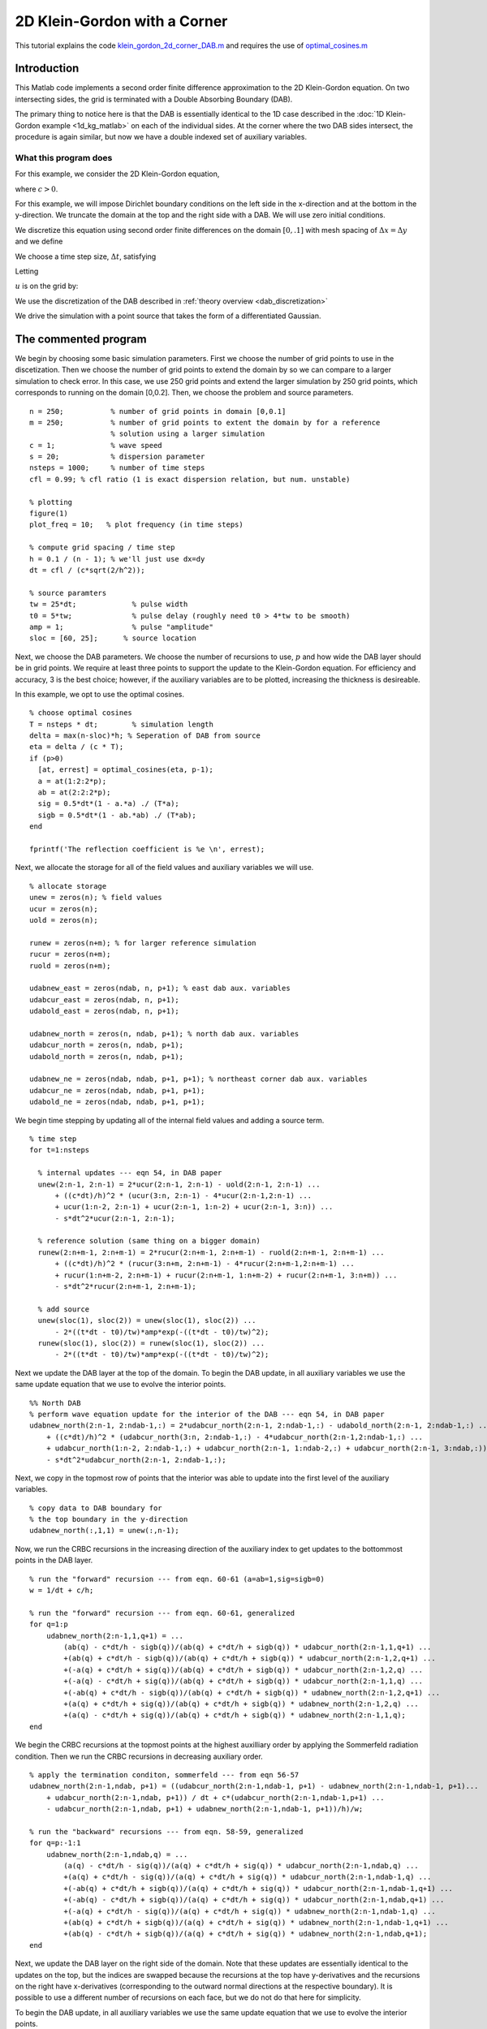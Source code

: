 .. highlight:: matlab

*****************************
2D Klein-Gordon with a Corner
*****************************

This tutorial explains the code `klein_gordon_2d_corner_DAB.m <https://bitbucket.org/rbcpack/rbcpack/src/default/YeeCRBC/Matlab/klein_gordon_2d_corner_DAB.m>`_ and requires the use of `optimal_cosines.m <https://bitbucket.org/rbcpack/rbcpack/src/default/YeeCRBC/Matlab/optimal_cosines.m>`_

Introduction
============

This Matlab code implements a second order finite difference approximation to
the 2D Klein-Gordon equation. On two intersecting sides, the grid is terminated 
with a Double Absorbing Boundary (DAB).

The primary thing to notice here is that the DAB is essentially identical to the
1D case described in the :doc:`1D Klein-Gordon example <1d_kg_matlab>` on each
of the individual sides. At the corner where the two DAB sides intersect, the 
procedure is again similar, but now we have a double indexed set of auxiliary
variables.

What this program does
----------------------

For this example, we consider the 2D Klein-Gordon equation,

.. math::
  :nowrap:

  \begin{align}
    \frac{d^2 u}{d t^2} &= c^2 \left(\frac{d^2 u}{d x^2} + \frac{d^2 u}{d y^2} \right) - su,
  \end{align}

where :math:`c>0`.

For this example, we will impose Dirichlet boundary conditions on the left side
in the x-direction and at the bottom in the y-direction. We truncate the domain 
at the top and the right side with a DAB. We will use zero initial conditions.

.. math::
  :nowrap:

  \begin{align}
    u(x,y,0) = 0, \\
    \frac{du}{dt}(x,y,0) = 0, \\
    u(0,y,t) = 0, \\
    u(x,0,t) = 0.
  \end{align}

.. _discretization:

We discretize this equation using second order finite differences on the 
domain :math:`[0, .1]` with mesh spacing of :math:`\Delta x = \Delta y` and we define

.. math::
  :nowrap:

  \begin{align}
    x_i &=  i\Delta x, \qquad i=0,...,n-1,
    y_i &=  i\Delta y, \qquad i=0,...,n-1,
  \end{align}

We choose a time step size, :math:`\Delta t`, satisfying

.. math::
  :nowrap:

  \begin{align}
    \Delta t \leq \frac{dx}{c \sqrt{2}}.
  \end{align}

Letting 

.. math::
  :nowrap:

  \begin{align}
    t_n = n \Delta t,
  \end{align}

:math:`u` is on the grid by:

.. math::
  :nowrap:

  \begin{align}
    \frac{u(x_i,y_j,t_{n-1}) - 2u(x_i,y_j,t_{n}) + u(x_i,y_j,t_{n+1})}{\Delta t} 
    = c\left( \frac{u(x_{i-1},y_j,t_{n}) - 2u(x_i,y_j,t_{n}) + u(x_{i+1},y_j,t_{n})}{\Delta x} 
      + \frac{u(x_{i},y_{j-1},t_{n}) - 2u(x_i,y_j,t_{n}) + u(x_{i},y_{j+1},t_{n})}{\Delta y}\right)
      - s u(x_i,y_j,t_{n}).
  \end{align}

We use the discretization of the DAB described in :ref:`theory overview <dab_discretization>`


We drive the simulation with a point source that takes the form of
a differentiated Gaussian.


The commented program
=====================

We begin by choosing some basic simulation parameters. First we choose the number
of grid points to use in the discetization. Then we choose the number of grid
points to extend the domain by so we can compare to a larger simulation to check
error. In this case, we use 250 grid points and extend the larger simulation by
250 grid points, which corresponds to running on the domain [0,0.2]. Then, we
choose the problem and source parameters. ::

  n = 250;           % number of grid points in domain [0,0.1]
  m = 250;           % number of grid points to extent the domain by for a reference
                     % solution using a larger simulation
  c = 1;             % wave speed
  s = 20;            % dispersion parameter
  nsteps = 1000;     % number of time steps
  cfl = 0.99; % cfl ratio (1 is exact dispersion relation, but num. unstable)

  % plotting
  figure(1)
  plot_freq = 10;   % plot frequency (in time steps)

  % compute grid spacing / time step
  h = 0.1 / (n - 1); % we'll just use dx=dy
  dt = cfl / (c*sqrt(2/h^2));

  % source paramters
  tw = 25*dt;             % pulse width
  t0 = 5*tw;              % pulse delay (roughly need t0 > 4*tw to be smooth)
  amp = 1;                % pulse "amplitude"
  sloc = [60, 25];      % source location

Next, we choose the DAB parameters. We choose the number of recursions to use,
:math:`p` and how wide the DAB layer should be in grid points. We require at 
least three points to support the update to the Klein-Gordon equation. For
efficiency and accuracy, 3 is the best choice; however, if the auxiliary variables
are to be plotted, increasing the thickness is desireable.

In this example, we opt to use the optimal cosines. ::

  % choose optimal cosines
  T = nsteps * dt;        % simulation length
  delta = max(n-sloc)*h; % Seperation of DAB from source
  eta = delta / (c * T);
  if (p>0)
    [at, errest] = optimal_cosines(eta, p-1);
    a = at(1:2:2*p);
    ab = at(2:2:2*p);
    sig = 0.5*dt*(1 - a.*a) ./ (T*a);
    sigb = 0.5*dt*(1 - ab.*ab) ./ (T*ab);
  end

  fprintf('The reflection coefficient is %e \n', errest);

Next, we allocate the storage for all of the field values and auxiliary variables
we will use. ::

  % allocate storage
  unew = zeros(n); % field values
  ucur = zeros(n);
  uold = zeros(n);

  runew = zeros(n+m); % for larger reference simulation
  rucur = zeros(n+m);
  ruold = zeros(n+m);

  udabnew_east = zeros(ndab, n, p+1); % east dab aux. variables
  udabcur_east = zeros(ndab, n, p+1);
  udabold_east = zeros(ndab, n, p+1);

  udabnew_north = zeros(n, ndab, p+1); % north dab aux. variables
  udabcur_north = zeros(n, ndab, p+1);
  udabold_north = zeros(n, ndab, p+1);

  udabnew_ne = zeros(ndab, ndab, p+1, p+1); % northeast corner dab aux. variables
  udabcur_ne = zeros(ndab, ndab, p+1, p+1);
  udabold_ne = zeros(ndab, ndab, p+1, p+1);

We begin time stepping by updating all of the internal field values and adding a
source term. ::

  % time step
  for t=1:nsteps
    
    % internal updates --- eqn 54, in DAB paper
    unew(2:n-1, 2:n-1) = 2*ucur(2:n-1, 2:n-1) - uold(2:n-1, 2:n-1) ...
        + ((c*dt)/h)^2 * (ucur(3:n, 2:n-1) - 4*ucur(2:n-1,2:n-1) ...
        + ucur(1:n-2, 2:n-1) + ucur(2:n-1, 1:n-2) + ucur(2:n-1, 3:n)) ...
        - s*dt^2*ucur(2:n-1, 2:n-1);
    
    % reference solution (same thing on a bigger domain)
    runew(2:n+m-1, 2:n+m-1) = 2*rucur(2:n+m-1, 2:n+m-1) - ruold(2:n+m-1, 2:n+m-1) ...
        + ((c*dt)/h)^2 * (rucur(3:n+m, 2:n+m-1) - 4*rucur(2:n+m-1,2:n+m-1) ...
        + rucur(1:n+m-2, 2:n+m-1) + rucur(2:n+m-1, 1:n+m-2) + rucur(2:n+m-1, 3:n+m)) ...
        - s*dt^2*rucur(2:n+m-1, 2:n+m-1);
    
    % add source
    unew(sloc(1), sloc(2)) = unew(sloc(1), sloc(2)) ...
        - 2*((t*dt - t0)/tw)*amp*exp(-((t*dt - t0)/tw)^2);
    runew(sloc(1), sloc(2)) = runew(sloc(1), sloc(2)) ...
        - 2*((t*dt - t0)/tw)*amp*exp(-((t*dt - t0)/tw)^2);

Next we update the DAB layer at the top of the domain. To begin the DAB update, 
in all auxiliary variables we use the same update equation that we use to evolve
the interior points. ::
    
    %% North DAB
    % perform wave equation update for the interior of the DAB --- eqn 54, in DAB paper
    udabnew_north(2:n-1, 2:ndab-1,:) = 2*udabcur_north(2:n-1, 2:ndab-1,:) - udabold_north(2:n-1, 2:ndab-1,:) ...
        + ((c*dt)/h)^2 * (udabcur_north(3:n, 2:ndab-1,:) - 4*udabcur_north(2:n-1,2:ndab-1,:) ...
        + udabcur_north(1:n-2, 2:ndab-1,:) + udabcur_north(2:n-1, 1:ndab-2,:) + udabcur_north(2:n-1, 3:ndab,:)) ...
        - s*dt^2*udabcur_north(2:n-1, 2:ndab-1,:);

Next, we copy in the topmost row of points that the interior was able to update
into the first level of the auxiliary variables. ::
    
    % copy data to DAB boundary for
    % the top boundary in the y-direction
    udabnew_north(:,1,1) = unew(:,n-1);

Now, we run the CRBC recursions in the increasing direction of the auxiliary 
index to get updates to the bottommost points in the DAB layer. ::
    
    % run the "forward" recursion --- from eqn. 60-61 (a=ab=1,sig=sigb=0)
    w = 1/dt + c/h;
    
    % run the "forward" recursion --- from eqn. 60-61, generalized
    for q=1:p
        udabnew_north(2:n-1,1,q+1) = ...
            (ab(q) - c*dt/h - sigb(q))/(ab(q) + c*dt/h + sigb(q)) * udabcur_north(2:n-1,1,q+1) ...
            +(ab(q) + c*dt/h - sigb(q))/(ab(q) + c*dt/h + sigb(q)) * udabcur_north(2:n-1,2,q+1) ...
            +(-a(q) + c*dt/h + sig(q))/(ab(q) + c*dt/h + sigb(q)) * udabcur_north(2:n-1,2,q) ...
            +(-a(q) - c*dt/h + sig(q))/(ab(q) + c*dt/h + sigb(q)) * udabcur_north(2:n-1,1,q) ...
            +(-ab(q) + c*dt/h - sigb(q))/(ab(q) + c*dt/h + sigb(q)) * udabnew_north(2:n-1,2,q+1) ...
            +(a(q) + c*dt/h + sig(q))/(ab(q) + c*dt/h + sigb(q)) * udabnew_north(2:n-1,2,q) ...
            +(a(q) - c*dt/h + sig(q))/(ab(q) + c*dt/h + sigb(q)) * udabnew_north(2:n-1,1,q);
    end

We begin the CRBC recursions at the topmost points at the highest auxilliary order by
applying the Sommerfeld radiation condition. Then we run the CRBC recursions in
decreasing auxiliary order. ::
    
    % apply the termination conditon, sommerfeld --- from eqn 56-57
    udabnew_north(2:n-1,ndab, p+1) = ((udabcur_north(2:n-1,ndab-1, p+1) - udabnew_north(2:n-1,ndab-1, p+1)...
        + udabcur_north(2:n-1,ndab, p+1)) / dt + c*(udabcur_north(2:n-1,ndab-1,p+1) ...
        - udabcur_north(2:n-1,ndab, p+1) + udabnew_north(2:n-1,ndab-1, p+1))/h)/w;
    
    % run the "backward" recursions --- from eqn. 58-59, generalized
    for q=p:-1:1
        udabnew_north(2:n-1,ndab,q) = ...
            (a(q) - c*dt/h - sig(q))/(a(q) + c*dt/h + sig(q)) * udabcur_north(2:n-1,ndab,q) ...
            +(a(q) + c*dt/h - sig(q))/(a(q) + c*dt/h + sig(q)) * udabcur_north(2:n-1,ndab-1,q) ...
            +(-ab(q) + c*dt/h + sigb(q))/(a(q) + c*dt/h + sig(q)) * udabcur_north(2:n-1,ndab-1,q+1) ...
            +(-ab(q) - c*dt/h + sigb(q))/(a(q) + c*dt/h + sig(q)) * udabcur_north(2:n-1,ndab,q+1) ...
            +(-a(q) + c*dt/h - sig(q))/(a(q) + c*dt/h + sig(q)) * udabnew_north(2:n-1,ndab-1,q) ...
            +(ab(q) + c*dt/h + sigb(q))/(a(q) + c*dt/h + sig(q)) * udabnew_north(2:n-1,ndab-1,q+1) ...
            +(ab(q) - c*dt/h + sigb(q))/(a(q) + c*dt/h + sig(q)) * udabnew_north(2:n-1,ndab,q+1);
    end

Next, we update the DAB layer on the right side of the domain. Note that these
updates are essentially identical to the updates on the top, but the indices 
are swapped because the recursions at the top have y-derivatives and the 
recursions on the right have x-derivatives (corresponding to the outward normal
directions at the respective boundary). It is possible to use a different number
of recursions on each face, but we do not do that here for simplicity.

To begin the DAB update, 
in all auxiliary variables we use the same update equation that we use to evolve
the interior points. ::
    
    %% East DAB
    % perform wave equation update for the interior of the DAB --- eqn 54, in DAB paper
    udabnew_east(2:ndab-1, 2:n-1,:) = 2*udabcur_east(2:ndab-1, 2:n-1,:) - udabold_east(2:ndab-1, 2:n-1, :) ...
        + ((c*dt)/h)^2 * (udabcur_east(3:ndab, 2:n-1, :) - 4*udabcur_east(2:ndab-1, 2:n-1,:) ...
        + udabcur_east(1:ndab-2, 2:n-1,:) + udabcur_east(2:ndab-1, 1:n-2,:) + udabcur_east(2:ndab-1, 3:n,:))...
        - s*dt^2*udabcur_east(2:ndab-1, 2:n-1,:);
    

Next, we copy in the rightmost column of points that the interior was able to update
into the first level of the auxiliary variables. ::
    
    % copy data to DAB boundary for
    % the right boundary in the x-direction
    udabnew_east(1,:,1) = unew(n-1,:);

Now, we run the CRBC recursions in the increasing direction of the auxiliary 
index to get updates to the leftmost points in the DAB layer. ::
    
    % run the "forward" recursion --- from eqn. 60-61, generalized
    for q=1:p
        udabnew_east(1,2:n-1,q+1) = ...
            (ab(q) - c*dt/h - sigb(q))/(ab(q) + c*dt/h + sigb(q)) * udabcur_east(1,2:n-1,q+1) ...
            +(ab(q) + c*dt/h - sigb(q))/(ab(q) + c*dt/h + sigb(q)) * udabcur_east(2,2:n-1,q+1) ...
            +(-a(q) + c*dt/h + sig(q))/(ab(q) + c*dt/h + sigb(q)) * udabcur_east(2,2:n-1,q) ...
            +(-a(q) - c*dt/h + sig(q))/(ab(q) + c*dt/h + sigb(q)) * udabcur_east(1,2:n-1,q) ...
            +(-ab(q) + c*dt/h - sigb(q))/(ab(q) + c*dt/h + sigb(q)) * udabnew_east(2,2:n-1,q+1) ...
            +(a(q) + c*dt/h + sig(q))/(ab(q) + c*dt/h + sigb(q)) * udabnew_east(2,2:n-1,q) ...
            +(a(q) - c*dt/h + sig(q))/(ab(q) + c*dt/h + sigb(q)) * udabnew_east(1,2:n-1,q);
    end

We begin the CRBC recursions at the leftmost points at the highest auxilliary order by
applying the Sommerfeld radiation condition. Then we run the CRBC recursions in
decreasing auxiliary order. ::
    
    % apply the termination conditon, sommerfeld --- from eqn 56-57
    udabnew_east(ndab,2:n-1, p+1) = ((udabcur_east(ndab-1,2:n-1, p+1) - udabnew_east(ndab-1,2:n-1, p+1)...
        + udabcur_east(ndab,2:n-1, p+1)) / dt + c*(udabcur_east(ndab-1,2:n-1,p+1) ...
        - udabcur_east(ndab,2:n-1, p+1) + udabnew_east(ndab-1,2:n-1, p+1))/h)/w;
    
    % run the "backward" recursions --- from eqn. 58-59, generalized
    for q=p:-1:1
        udabnew_east(ndab,2:n-1,q) = ...
            (a(q) - c*dt/h - sig(q))/(a(q) + c*dt/h + sig(q)) * udabcur_east(ndab,2:n-1,q) ...
            +(a(q) + c*dt/h - sig(q))/(a(q) + c*dt/h + sig(q)) * udabcur_east(ndab-1,2:n-1,q) ...
            +(-ab(q) + c*dt/h + sigb(q))/(a(q) + c*dt/h + sig(q)) * udabcur_east(ndab-1,2:n-1,q+1) ...
            +(-ab(q) - c*dt/h + sigb(q))/(a(q) + c*dt/h + sig(q)) * udabcur_east(ndab,2:n-1,q+1) ...
            +(-a(q) + c*dt/h - sig(q))/(a(q) + c*dt/h + sig(q)) * udabnew_east(ndab-1,2:n-1,q) ...
            +(ab(q) + c*dt/h + sigb(q))/(a(q) + c*dt/h + sig(q)) * udabnew_east(ndab-1,2:n-1,q+1) ...
            +(ab(q) - c*dt/h + sigb(q))/(a(q) + c*dt/h + sig(q)) * udabnew_east(ndab,2:n-1,q+1);
    end

Next, we perform the updates for the corner DAB layer. The idea here is that we
have a doubly indexed set of auxiliary variables, where one auxiliary index 
corresponds to recursions running in the x-direction and the second index 
corresponds to recursions in the y-direction.

We begin the updates as before by applying the internal update equation to all of
the auxilliary vairables. ::

  %% Northeast Corner DAB
    % perform wave equation update for the interior of the DAB --- eqn 54, in DAB paper
    udabnew_ne(2:ndab-1, 2:ndab-1,:,:) = 2*udabcur_ne(2:ndab-1, 2:ndab-1,:,:) - udabold_ne(2:ndab-1, 2:ndab-1, :,:) ...
        + ((c*dt)/h)^2 * (udabcur_ne(3:ndab, 2:ndab-1, :,:) - 4*udabcur_ne(2:ndab-1, 2:ndab-1,:,:) ...
        + udabcur_ne(1:ndab-2, 2:ndab-1,:,:) + udabcur_ne(2:ndab-1, 1:ndab-2,:,:) + udabcur_ne(2:ndab-1, 3:ndab,:,:))...
        - s*dt^2*udabcur_ne(2:ndab-1, 2:ndab-1,:,:);

Next, we copy in the rightmost layer of auxiliary variables the top DAB layer was
able to update and the topmost layer of auxiliary variables the right DAB layer
was able to update. ::

    % copy data to DAB boundary from the North and East DAB layers
    udabnew_ne(2:ndab-1, 1,:,1) = udabnew_east(2:ndab-1, n-1, :); % first aux index corresponds to x-direction
    udabnew_ne(1, 2:ndab-1,1,:) = udabnew_north(n-1, 2:ndab-1, :); % second aux index corresponds to y-direction

Then, we run the forward recursions. Note that we have to run the recursions in 
the y-direction to get updates for the bottom row of points in the DAB layer and
recursions in the x-direction to get the updates for the points on the left side
of the layer. :: 

  % run the "forward" recursion --- from eqn. 60-61, generalized
    for q=1:p
        
        % recursions in the x-direction
        udabnew_ne(1,2:ndab-1,q+1,:) = ...
            (ab(q) - c*dt/h - sigb(q))/(ab(q) + c*dt/h + sigb(q)) * udabcur_ne(1,2:ndab-1,q+1,:) ...
            +(ab(q) + c*dt/h - sigb(q))/(ab(q) + c*dt/h + sigb(q)) * udabcur_ne(2,2:ndab-1,q+1,:) ...
            +(-a(q) + c*dt/h + sig(q))/(ab(q) + c*dt/h + sigb(q)) * udabcur_ne(2,2:ndab-1,q,:) ...
            +(-a(q) - c*dt/h + sig(q))/(ab(q) + c*dt/h + sigb(q)) * udabcur_ne(1,2:ndab-1,q,:) ...
            +(-ab(q) + c*dt/h - sigb(q))/(ab(q) + c*dt/h + sigb(q)) * udabnew_ne(2,2:ndab-1,q+1,:) ...
            +(a(q) + c*dt/h + sig(q))/(ab(q) + c*dt/h + sigb(q)) * udabnew_ne(2,2:ndab-1,q,:) ...
            +(a(q) - c*dt/h + sig(q))/(ab(q) + c*dt/h + sigb(q)) * udabnew_ne(1,2:ndab-1,q,:);
        
        % recursions in the y-direction
        udabnew_ne(2:ndab-1,1,:,q+1) = ...
            (ab(q) - c*dt/h - sigb(q))/(ab(q) + c*dt/h + sigb(q)) * udabcur_ne(2:ndab-1,1,:,q+1) ...
            +(ab(q) + c*dt/h - sigb(q))/(ab(q) + c*dt/h + sigb(q)) * udabcur_ne(2:ndab-1,2,:,q+1) ...
            +(-a(q) + c*dt/h + sig(q))/(ab(q) + c*dt/h + sigb(q)) * udabcur_ne(2:ndab-1,2,:,q) ...
            +(-a(q) - c*dt/h + sig(q))/(ab(q) + c*dt/h + sigb(q)) * udabcur_ne(2:ndab-1,1,:,q) ...
            +(-ab(q) + c*dt/h - sigb(q))/(ab(q) + c*dt/h + sigb(q)) * udabnew_ne(2:ndab-1,2,:,q+1) ...
            +(a(q) + c*dt/h + sig(q))/(ab(q) + c*dt/h + sigb(q)) * udabnew_ne(2:ndab-1,2,:,q) ...
            +(a(q) - c*dt/h + sig(q))/(ab(q) + c*dt/h + sigb(q)) * udabnew_ne(2:ndab-1,1,:,q);
    end

Next, we apply the Sommerfeld termination condition and run the backward recurion 
updates. Again, note that to get the updates at the top of the layer, we use the
termination and recursions in the y-direction and to the updates at the right
we use the terminations and recursions in the x-direction. ::

  % apply the termination conditon, sommerfeld --- from eqn 56-57
    % x-direction
    udabnew_ne(ndab,2:ndab-1,p+1,:) = ((udabcur_ne(ndab-1,2:ndab-1,p+1,:) - udabnew_ne(ndab-1,2:ndab-1,p+1,:)...
        + udabcur_ne(ndab,2:ndab-1,p+1,:)) / dt + c*(udabcur_ne(ndab-1,2:ndab-1,p+1,:) ...
        - udabcur_ne(ndab,2:ndab-1,p+1,:) + udabnew_ne(ndab-1,2:ndab-1,p+1,:))/h)/w;
    
    % y-direction
    udabnew_ne(2:ndab-1,ndab,:,p+1) = ((udabcur_ne(2:ndab-1,ndab-1,:,p+1) - udabnew_ne(2:ndab-1,ndab-1,:,p+1)...
        + udabcur_ne(2:ndab-1,ndab,:,p+1)) / dt + c*(udabcur_ne(2:ndab-1,ndab,:,p+1) ...
        - udabcur_ne(2:ndab-1,ndab,:,p+1) + udabnew_ne(2:ndab-1,ndab-1,:,p+1))/h)/w;
    
    % run the "backward" recursions --- from eqn. 58-59, generalized
    for q=p:-1:1
        
        % recursions in the x-direction
        udabnew_ne(ndab,2:ndab-1,q,:) = ...
            (a(q) - c*dt/h - sig(q))/(a(q) + c*dt/h + sig(q)) * udabcur_ne(ndab,2:ndab-1,q,:) ...
            +(a(q) + c*dt/h - sig(q))/(a(q) + c*dt/h + sig(q)) * udabcur_ne(ndab-1,2:ndab-1,q,:) ...
            +(-ab(q) + c*dt/h + sigb(q))/(a(q) + c*dt/h + sig(q)) * udabcur_ne(ndab-1,2:ndab-1,q+1,:) ...
            +(-ab(q) - c*dt/h + sigb(q))/(a(q) + c*dt/h + sig(q)) * udabcur_ne(ndab,2:ndab-1,q+1,:) ...
            +(-a(q) + c*dt/h - sig(q))/(a(q) + c*dt/h + sig(q)) * udabnew_ne(ndab-1,2:ndab-1,q,:) ...
            +(ab(q) + c*dt/h + sigb(q))/(a(q) + c*dt/h + sig(q)) * udabnew_ne(ndab-1,2:ndab-1,q+1,:) ...
            +(ab(q) - c*dt/h + sigb(q))/(a(q) + c*dt/h + sig(q)) * udabnew_ne(ndab,2:ndab-1,q+1,:);
        
        % recursions in the y-direction
        udabnew_ne(2:ndab-1,ndab,:,q) = ...
            (a(q) - c*dt/h - sig(q))/(a(q) + c*dt/h + sig(q)) * udabcur_ne(2:ndab-1,ndab,:,q) ...
            +(a(q) + c*dt/h - sig(q))/(a(q) + c*dt/h + sig(q)) * udabcur_ne(2:ndab-1,ndab-1,:,q) ...
            +(-ab(q) + c*dt/h + sigb(q))/(a(q) + c*dt/h + sig(q)) * udabcur_ne(2:ndab-1,ndab-1,:,q+1) ...
            +(-ab(q) - c*dt/h + sigb(q))/(a(q) + c*dt/h + sig(q)) * udabcur_ne(2:ndab-1,ndab,:,q+1) ...
            +(-a(q) + c*dt/h - sig(q))/(a(q) + c*dt/h + sig(q)) * udabnew_ne(2:ndab-1,ndab-1,:,q) ...
            +(ab(q) + c*dt/h + sigb(q))/(a(q) + c*dt/h + sig(q)) * udabnew_ne(2:ndab-1,ndab-1,:,q+1) ...
            +(ab(q) - c*dt/h + sigb(q))/(a(q) + c*dt/h + sig(q)) * udabnew_ne(2:ndab-1,ndab,:,q+1);
    end


Finally, we copy the updated auxiliary variables from the corner to the two sides
and then we copy the updated first level auxiliary variables from the sides
into the internal solver. ::
    
    % copy values from the Northest DAB corner to the North and East DAB
    % layers
    udabnew_east(2:ndab-1, n, :) = udabnew_ne(2:ndab-1, 2,:,1);
    udabnew_north(n, 2:ndab-1, :) = udabnew_ne(2, 2:ndab-1,1,:);
    
    % copy values from the DAB layers into the internal solver
    unew(n,:) = udabnew_east(2,:,1);
    unew(:,n) = udabnew_north(:,2,1);

Notice that we never update the corners of the corner DAB layer. We do this because
those values are never used in any of the updates, but it is also fortuitous
because the corner points are overdetermined and it is not always clear how to 
deal with this.
    
We plot the field values and the error by comparing to the larger simulation. :: 

    % figures
    
    % field and comparison to larger simulation
    if (mod(t,plot_freq) == 0)
        subplot(1,2,1)
        surf(unew'); % transpose because matlab plots x and y "backwards"
        view(2)
        shading interp
        colorbar;
        title('field values')
        subplot(1,2,2)
        surf(unew' - runew(1:n,1:n)')
        colorbar;
        view(2)
        shading interp
        title('Error compared to larger simulation')
        drawnow
    end


Lastly, we rotate the storage arrays so we can procede to the next time step. ::
    
    % swap old, new, and current values
    uold = ucur;
    ucur = unew;
    
    ruold = rucur;
    rucur = runew;
    
    udabold_east = udabcur_east;
    udabcur_east = udabnew_east;
    
    udabold_north = udabcur_north;
    udabcur_north = udabnew_north;
    
    udabold_ne = udabcur_ne;
    udabcur_ne = udabnew_ne;
    
  end


.. rubric:: References

.. bibliography:: zcite.bib
   :encoding: UTF8
   :list: enumerated
   :filter: author % "Givoli"
